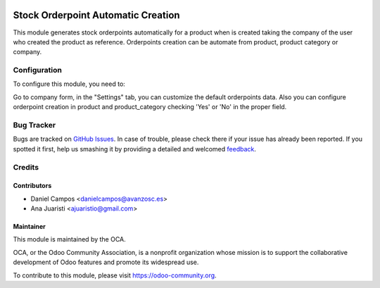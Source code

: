 .. image:: https://img.shields.io/badge/licence-AGPL--3-blue.svg
   :target: http://www.gnu.org/licenses/agpl-3.0-standalone.html
   :alt: License: AGPL-3

===================================
Stock Orderpoint Automatic Creation
===================================

This module generates stock orderpoints automatically for a product when is
created taking the company of the user who created the product as reference.
Orderpoints creation can be automate from product, product category or company.

Configuration
=============

To configure this module, you need to:

Go to company form, in the "Settings" tab, you can customize the default orderpoints data.
Also you can configure orderpoint creation in product and product_category checking 'Yes' or 'No' in the proper field.

Bug Tracker
===========

Bugs are tracked on `GitHub Issues <https://github.com/OCA/stock-logistics-warehouse/issues>`_. In case of trouble, please
check there if your issue has already been reported. If you spotted it first,
help us smashing it by providing a detailed and welcomed `feedback <https://github.com/OCA/stock-logistics-warehouse/issues/new?body=module:%20stock_orderpoint_automatic_creation%0Aversion:%208.0%0A%0A**Steps%20to%20reproduce**%0A-%20...%0A%0A**Current%20behavior**%0A%0A**Expected%20behavior**>`_.


Credits
=======

Contributors
------------
* Daniel Campos <danielcampos@avanzosc.es>
* Ana Juaristi <ajuaristio@gmail.com>


Maintainer
----------

.. image:: https://odoo-community.org/logo.png
   :alt: Odoo Community Association
   :target: https://odoo-community.org

This module is maintained by the OCA.

OCA, or the Odoo Community Association, is a nonprofit organization whose
mission is to support the collaborative development of Odoo features and
promote its widespread use.

To contribute to this module, please visit https://odoo-community.org.